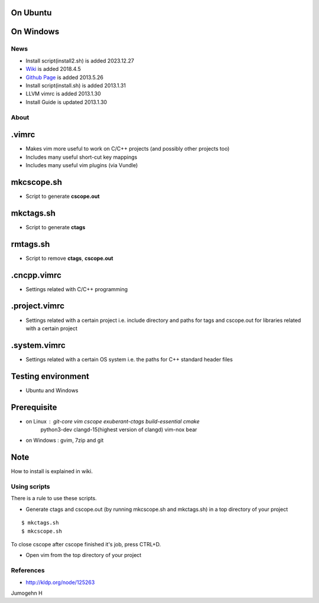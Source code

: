 
On Ubuntu
---------

.. image:: docs/_static/imgs/screen_.jpg
   :scale: 50 %
   :alt: screen capture in ubuntu

On Windows
---------

.. image:: docs/_static/imgs/screen_windows.png
   :scale: 50 %
   :alt: screen capture in windows

News
====

- Install script(install2.sh) is added     2023.12.27
- `Wiki <https://github.com/Jeonghum/vimrc/wiki>`_ is added   2018.4.5
- `Github Page <http://jeonghum.github.io/vimrc/>`_ is added   2013.5.26
- Install script(install.sh) is added     2013.1.31
- LLVM vimrc is added                     2013.1.30
- Install Guide is updated                2013.1.30

About
=====

.vimrc
------

- Makes vim more useful to work on C/C++ projects
  (and possibly other projects too)
- Includes many useful short-cut key mappings
- Includes many useful vim plugins (via Vundle)

mkcscope.sh
-----------

- Script to generate **cscope.out**

mkctags.sh
----------

- Script to generate **ctags**

rmtags.sh
---------

- Script to remove **ctags**, **cscope.out**

.cncpp.vimrc
-----------

- Settings related with C/C++ programming

.project.vimrc
--------------

- Settings related with a certain project i.e. include directory and
  paths for tags and cscope.out for libraries related with a certain project

.system.vimrc
--------------

- Settings related with a certain OS system i.e. the paths for C++
  standard header files


Testing environment
-------------------

- Ubuntu and Windows

Prerequisite
------------

- on Linux : git-core vim cscope exuberant-ctags build-essential cmake
             python3-dev clangd-15(highest version of clangd) vim-nox bear
- on Windows : gvim, 7zip and git

Note
----

How to install is explained in wiki.

Using scripts
=============

There is a rule to use these scripts.

- Generate ctags and cscope.out (by running mkcscope.sh and mkctags.sh)
  in a top directory of your project
::

 $ mkctags.sh
 $ mkcscope.sh

To close cscope after cscope finished it's job, press CTRL+D.

- Open vim from the top directory of your project


References
==========

- http://kldp.org/node/125263

Jumogehn H

